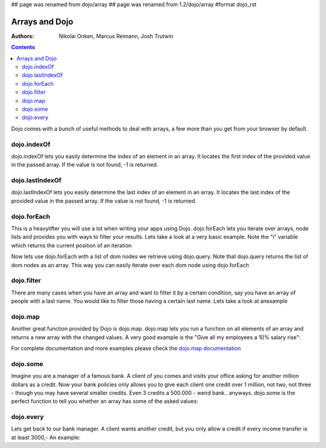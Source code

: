 ## page was renamed from dojo/array
## page was renamed from 1.2/dojo/array
#format dojo_rst

Arrays and Dojo
===============

:Authors: Nikolai Onken, Marcus Reimann, Josh Trutwin

.. contents::
    :depth: 2

Dojo comes with a bunch of useful methods to deal with arrays, a few more than you get from your browser by default.


============
dojo.indexOf
============

dojo.indexOf lets you easily determine the index of an element in an array. It locates the first index of the provided value in the passed array. If the value is not found, -1 is returned.

.. cv-compound::

  .. cv :: javascript

    <script type="text/javascript">
    // this Button is just to make the demo look nicer:
    dojo.require("dijit.form.Button"); 

    var arrIndxOf = ["foo", "hoo", "zoo"];

    function testIndxOf() {
        var position = dojo.indexOf(arrIndxOf, "zoo");
        dojo.place(
            "<p>The index of the word 'zoo' within the array is " + position + "</p>", 
            "result1", 
            "after"
        );
    }
    </script>

  .. cv :: html

    <div>The content of our test array is ["foo", "hoo", "zoo"].</div>
    <button id="refButton1" dojoType="dijit.form.Button" onClick="testIndxOf()" type="button">Show the index of the word 'zoo' within the array.</button>
    <div id="result1"></div>


================
dojo.lastIndexOf
================

dojo.lastIndexOf lets you easily determine the last index of an element in an array. It locates the last index of the provided value in the passed array. If the value is not found, -1 is returned.

.. cv-compound::

  .. cv :: javascript

    <script type="text/javascript">
    // this Button is just to make the demo look nicer:
    dojo.require("dijit.form.Button"); 

    var arrLastIndxOf = ["foo", "hoo", "zoo", "shoe", "zoo", "nuu"];

    function testLastIndxOf() {
        var position = dojo.lastIndexOf(arrLastIndxOf , "zoo");
        dojo.place(
            "<p>The last index of the word 'zoo' within the array is " + position + "</p>", 
            "result2", 
            "after"
        );
    }
    </script>

  .. cv :: html

    <div>The content of our test array is ["foo", "hoo", "zoo", "shoe", "zoo", "nuu"].</div>
    <button id="refButton2" dojoType="dijit.form.Button" onClick="testLastIndxOf()" type="button">Show the last index of the word 'zoo' within the array.</button>
    <div id="result2"></div>


============
dojo.forEach
============

This is a heavylifter you will use a lot when writing your apps using Dojo. dojo.forEach lets you iterate over arrays, node lists and provides you with ways to filter your results. Lets take a look at a very basic example.
Note the "i" variable which returns the current position of an iteration

.. cv-compound::

  .. cv :: javascript

    <script type="text/javascript">
    dojo.require("dijit.form.Button"); // this is just to make the demo look nicer

    var arrFruit = ["apples", "kiwis", "pineapples"];
    function populateData(){
      dojo.forEach(arrFruit, function(item, i){
        var li = dojo.doc.createElement("li");
        li.innerHTML = i+1+". "+item;
        dojo.byId("forEach-items").appendChild(li);
      });
    }
    </script>

  .. cv :: html

    <button dojoType="dijit.form.Button" onClick="populateData()" type="button">Populate data</button>
    <ul id="forEach-items">

    </ul>

Now lets use dojo.forEach with a list of dom nodes we retrieve using dojo.query. Note that dojo.query returns the list of dom nodes as an array. This way you can easily iterate over each dom node using dojo.forEach

.. cv-compound::

  .. cv :: javascript

    <script type="text/javascript">
    dojo.require("dijit.form.Button"); // this is just to make the demo look nicer

    var arr = ["apples", "kiwis", "pineapples"];
    function populateQueryData(){
      dojo.query("li").forEach(function(item, i){
        var li = dojo.doc.createElement("li");
        li.innerHTML = i+1+". "+item.innerHTML;
        dojo.byId("forEachQuery-items").appendChild(li);
      });
    }
    </script>

  .. cv :: html

    <button dojoType="dijit.form.Button" onClick="populateQueryData()" type="button">Populate data</button>
    <ul id="forEachQuery-items">

    </ul>


===========
dojo.filter
===========

There are many cases when you have an array and want to filter it by a certain condition, say you have an array of people with a last name. You would like to filter those having a certain last name. Lets take a look at anexample

.. cv-compound::

  .. cv :: javascript

    <script type="text/javascript">
    dojo.require("dijit.form.Button"); // this is just to make the demo look nicer

    var arr = [{surname: "Washington", name: "Paul"}, 
               {surname: "Gordon", name: "Amie"}, 
               {surname: "Meyer", name: "Sofie"}, 
               {surname: "Jaysons", name: "Josh"}, 
               {surname: "Washington", name: "George"}, 
               {surname: "Doormat", name: "Amber"}, 
               {surname: "Smith", name: "Susan"}, 
               {surname: "Hill", name: "Strawberry"}, 
               {surname: "Washington", name: "Dan"}, 
               {surname: "Dojo", name: "Master"}];

    function filterArray(){
      var filteredArr = dojo.filter(arr, function(item){
        return item.surname == "Washington";
      });

      dojo.forEach(filteredArr, function(item, i){
        var li = dojo.doc.createElement("li");
        li.innerHTML = i+1+". "+item.surname+", "+item.name;
        dojo.byId("filtered-items").appendChild(li);
      });

      dojo.forEach(arr, function(item, i){
        var li = dojo.doc.createElement("li");
        li.innerHTML = i+1+". "+item.surname+", "+item.name;
        dojo.byId("unFiltered-items").appendChild(li);
      });
    }
    </script>

  .. cv :: html

    <button dojoType="dijit.form.Button" onClick="filterArray()" type="button">Filter array</button>
    <div style="width: 300px; float: left;">
    Filtered items<br />(only people with "Washington" as surname)
    <ul id="filtered-items">

    </ul>
    </div>
    <div style="width: 300px; float: left;">
    Unfiltered items<br /> (all people are represented in the list)
    <ul id="unFiltered-items">

    </ul>
    </div>

========
dojo.map
========

Another great function provided by Dojo is dojo.map. dojo.map lets you run a function on all elements of an array and returns a new array with the changed values. A very good example is the "Give all my employees a 10% salary rise":

.. cv-compound::

  .. cv :: javascript

    <script type="text/javascript">
    dojo.require("dijit.form.Button"); // this is just to make the demo look nicer

    var arrSalary = [200, 300, 1500, 5, 4500];

    function raiseSalary(){
      var raisedSalaries = dojo.map(arrSalary, function(item){
        return item+(item/100)*10;
      });

      dojo.forEach(raisedSalaries, function(item, i){
        var li = dojo.doc.createElement("li");
        li.innerHTML = i+1+". New salary: "+item;
        dojo.byId("filteredSalary-items").appendChild(li);
      });

      dojo.forEach(arrSalary, function(item, i){
        var li = dojo.doc.createElement("li");
        li.innerHTML = i+1+". Old salary: "+item;
        dojo.byId("unFilteredSalary-items").appendChild(li);
      });
    }
    </script>

  .. cv :: html

    <button dojoType="dijit.form.Button" onClick="raiseSalary()" type="button">Raise the salary</button>
    <div style="width: 300px; float: left;">
    Peoples salaries after raise:
    <ul id="filteredSalary-items">

    </ul>
    </div>
    <div style="width: 300px; float: left;">
    Peoples salaries before raise:
    <ul id="unFilteredSalary-items">

    </ul>
    </div>

For complete documentation and more examples please check the `dojo.map documentation <dojo/map>`_


=========
dojo.some
=========

Imagine you are a manager of a famous bank. A client of you comes and visits your office asking for another million dollars as a credit.
Now your bank policies only allows you to give each client one credit over 1 million, not two, not three - though you may have several smaller credits. Even 3 credits a 500.000 - weird bank.. anyways. dojo.some is the perfect function to tell you whether an array has some of the asked values:

.. cv-compound::

  .. cv :: javascript

    <script type="text/javascript">
    // this Button is just to make the demo look nicer:
    dojo.require("dijit.form.Button"); 

    var arrIndxSome = [200000, 500000, 350000, 1000000, 75, 3];

    function testIndxSome() {
        if (dojo.some(arrIndxSome, function(item){ return item>=1000000})) {
            result = 'yes, there are';
        } else {
            result = 'no, there aren no such items';
        }
        dojo.place(
            "<p>The answer is: " + result + "</p>", 
            "result6", 
            "after"
        );
    }
    </script>

  .. cv :: html

    <div>The content of our test array is [200000, 500000, 350000, 1000000, 75, 3].</div>
    <button id="refButton6" dojoType="dijit.form.Button" onClick="testIndxSome()" type="button">Are there some items >=1000000 within the array?</button>
    <div id="result6"></div>


==========
dojo.every
==========

Lets get back to our bank manager. A client wants another credit, but you only allow a credit if every income transfer is at least 3000,-
An example:

.. cv-compound::

  .. cv :: javascript

    <script type="text/javascript">
    // this Button is just to make the demo look nicer:
    dojo.require("dijit.form.Button"); 

    var arrIndxEvery = [{'month': 'january', 'income': 2000}, {'month': 'february', 'income': 3200}, {'month': 'march', 'income': 2100}];

    function testIndxSome() {
        if (dojo.every(arrIndxEvery , function(item){ return item.income>=3000})) {
            result = 'yes, he is allowed';
        } else {
            result = 'no, unfortunately not';
        }
        dojo.place(
            "<p>The answer is: " + result + "</p>", 
            "result7", 
            "after"
        );
    }
    </script>

  .. cv :: html

    <div>The content of our test array is [{'month': 'january', 'income': 2000}, {'month': 'february', 'income': 3200}, {'month': 'march', 'income': 2100}].</div>
    <button id="refButton7" dojoType="dijit.form.Button" onClick="testIndxSome()" type="button">Is the client allowed to get the credit?</button>
    <div id="result7"></div>
